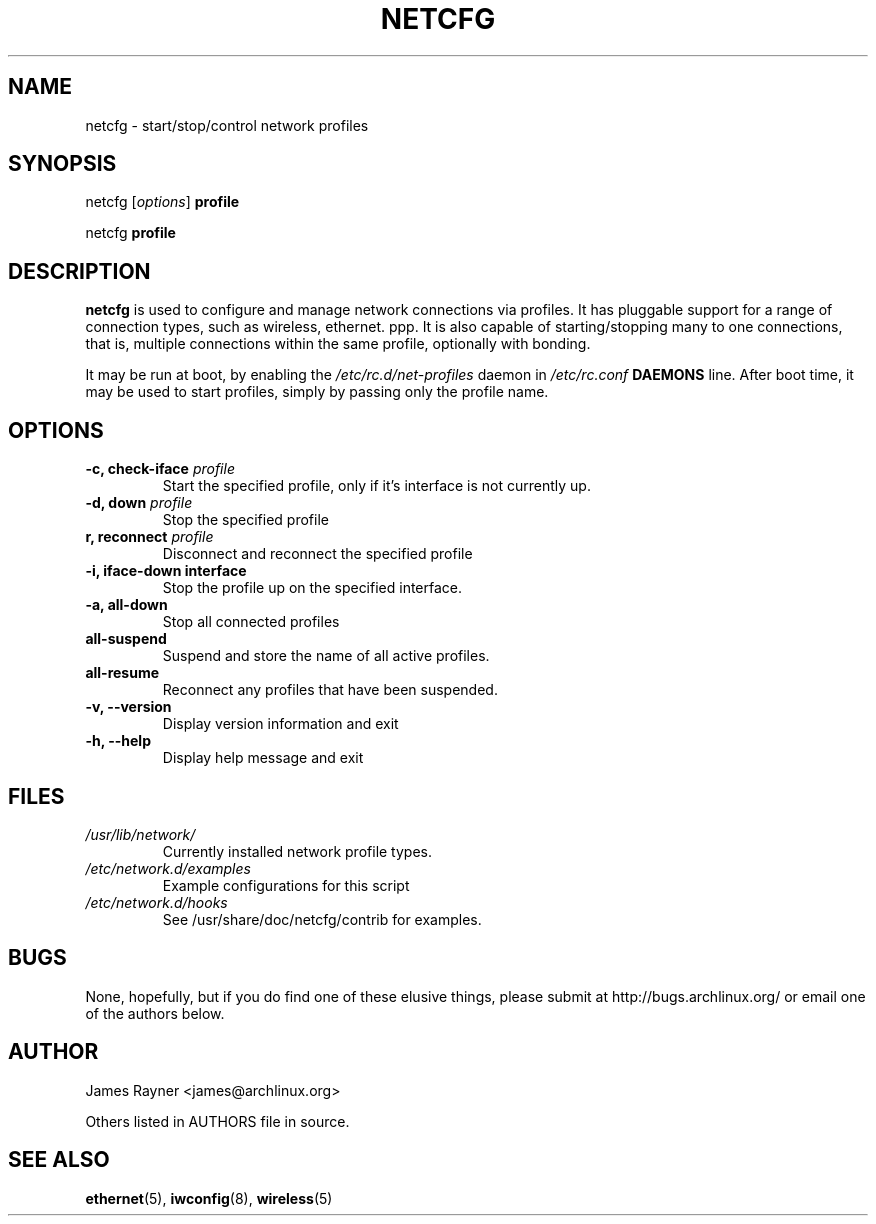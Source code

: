 .TH NETCFG 8 "AUGUST 2009" "Arch Linux" "Network Scripts"
.\" groff -man -Tascii foo.1 
.SH NAME
netcfg \- start/stop/control network profiles
.SH SYNOPSIS
netcfg [\fIoptions\fR] \fBprofile\fR

netcfg \fBprofile\fR
.SH DESCRIPTION
\fBnetcfg\fP is used to configure and manage network connections via profiles. It has pluggable support for a range of connection types, such as wireless, ethernet. ppp. It is also capable of starting/stopping many to one connections, that is, multiple connections within the same profile, optionally with bonding. 

It may be run at boot, by enabling the \fI/etc/rc.d/net-profiles\fP daemon in \fI/etc/rc.conf\fP \fBDAEMONS\fP line. After boot time, it may be used to start profiles, simply by passing only the profile name.

.SH OPTIONS
.TP
.B \-c, check-iface \fIprofile\fP
Start the specified profile, only if it's interface is not currently up.
.TP
.B \-d, down \fIprofile\fP
Stop the specified profile
.TP
.B\-r, reconnect \fIprofile\fP
Disconnect and reconnect the specified profile
.TP
.B \-i, iface-down \fBinterface\fP
Stop the profile up on the specified interface.
.TP
.B \-a, all-down 
Stop all connected profiles
.TP
.B      all-suspend
Suspend and store the name of all active profiles.
.TP
.B      all-resume
Reconnect any profiles that have been suspended.
.TP
.B \-v, --version
Display version information and exit
.TP
.B \-h, --help
Display help message and exit

.SH FILES 
.TP
.I /usr/lib/network/
Currently installed network profile types.
.TP
.I /etc/network.d/examples 
Example configurations for this script
.TP
.I /etc/network.d/hooks
See /usr/share/doc/netcfg/contrib for examples.

.SH BUGS
None, hopefully, but if you do find one of these elusive things, please submit at http://bugs.archlinux.org/ or email one of the authors below.
.SH AUTHOR
James Rayner <james@archlinux.org>

Others listed in AUTHORS file in source.
.SH SEE ALSO
.BR ethernet (5), 
.BR iwconfig (8),
.BR wireless (5)
